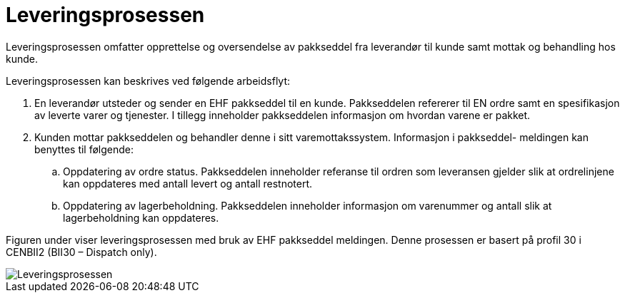 = Leveringsprosessen

Leveringsprosessen omfatter opprettelse og oversendelse av pakkseddel  fra leverandør til kunde samt mottak og behandling hos kunde.

Leveringsprosessen kan beskrives ved følgende arbeidsflyt:

.	En leverandør utsteder og sender en EHF pakkseddel til en kunde.  Pakkseddelen refererer til  EN ordre samt en spesifikasjon av leverte varer og tjenester.
I tillegg inneholder pakkseddelen  informasjon om hvordan varene er pakket.
.	Kunden mottar pakkseddelen og behandler denne i sitt varemottakssystem.  Informasjon i pakkseddel- meldingen kan benyttes til følgende:
..	Oppdatering av ordre status.  Pakkseddelen inneholder referanse til ordren som leveransen gjelder slik at ordrelinjene kan oppdateres med antall levert og antall restnotert.
..	Oppdatering av lagerbeholdning.  Pakkseddelen inneholder informasjon om varenummer og antall slik at lagerbeholdning kan oppdateres.

Figuren under viser leveringsprosessen med bruk av EHF pakkseddel meldingen. Denne prosessen er basert på profil 30 i CENBII2 (BII30 – Dispatch only).

image::images/leveringsprosessen.png[Leveringsprosessen, align="center"]
